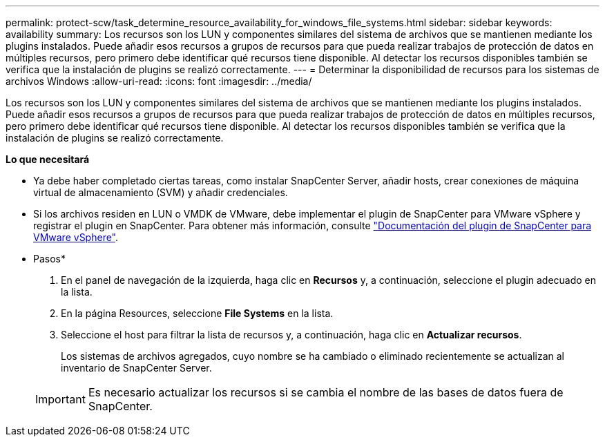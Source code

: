 ---
permalink: protect-scw/task_determine_resource_availability_for_windows_file_systems.html 
sidebar: sidebar 
keywords: availability 
summary: Los recursos son los LUN y componentes similares del sistema de archivos que se mantienen mediante los plugins instalados. Puede añadir esos recursos a grupos de recursos para que pueda realizar trabajos de protección de datos en múltiples recursos, pero primero debe identificar qué recursos tiene disponible. Al detectar los recursos disponibles también se verifica que la instalación de plugins se realizó correctamente. 
---
= Determinar la disponibilidad de recursos para los sistemas de archivos Windows
:allow-uri-read: 
:icons: font
:imagesdir: ../media/


[role="lead"]
Los recursos son los LUN y componentes similares del sistema de archivos que se mantienen mediante los plugins instalados. Puede añadir esos recursos a grupos de recursos para que pueda realizar trabajos de protección de datos en múltiples recursos, pero primero debe identificar qué recursos tiene disponible. Al detectar los recursos disponibles también se verifica que la instalación de plugins se realizó correctamente.

*Lo que necesitará*

* Ya debe haber completado ciertas tareas, como instalar SnapCenter Server, añadir hosts, crear conexiones de máquina virtual de almacenamiento (SVM) y añadir credenciales.
* Si los archivos residen en LUN o VMDK de VMware, debe implementar el plugin de SnapCenter para VMware vSphere y registrar el plugin en SnapCenter. Para obtener más información, consulte https://docs.netapp.com/us-en/sc-plugin-vmware-vsphere/["Documentación del plugin de SnapCenter para VMware vSphere"^].


* Pasos*

. En el panel de navegación de la izquierda, haga clic en *Recursos* y, a continuación, seleccione el plugin adecuado en la lista.
. En la página Resources, seleccione *File Systems* en la lista.
. Seleccione el host para filtrar la lista de recursos y, a continuación, haga clic en *Actualizar recursos*.
+
Los sistemas de archivos agregados, cuyo nombre se ha cambiado o eliminado recientemente se actualizan al inventario de SnapCenter Server.

+

IMPORTANT: Es necesario actualizar los recursos si se cambia el nombre de las bases de datos fuera de SnapCenter.


